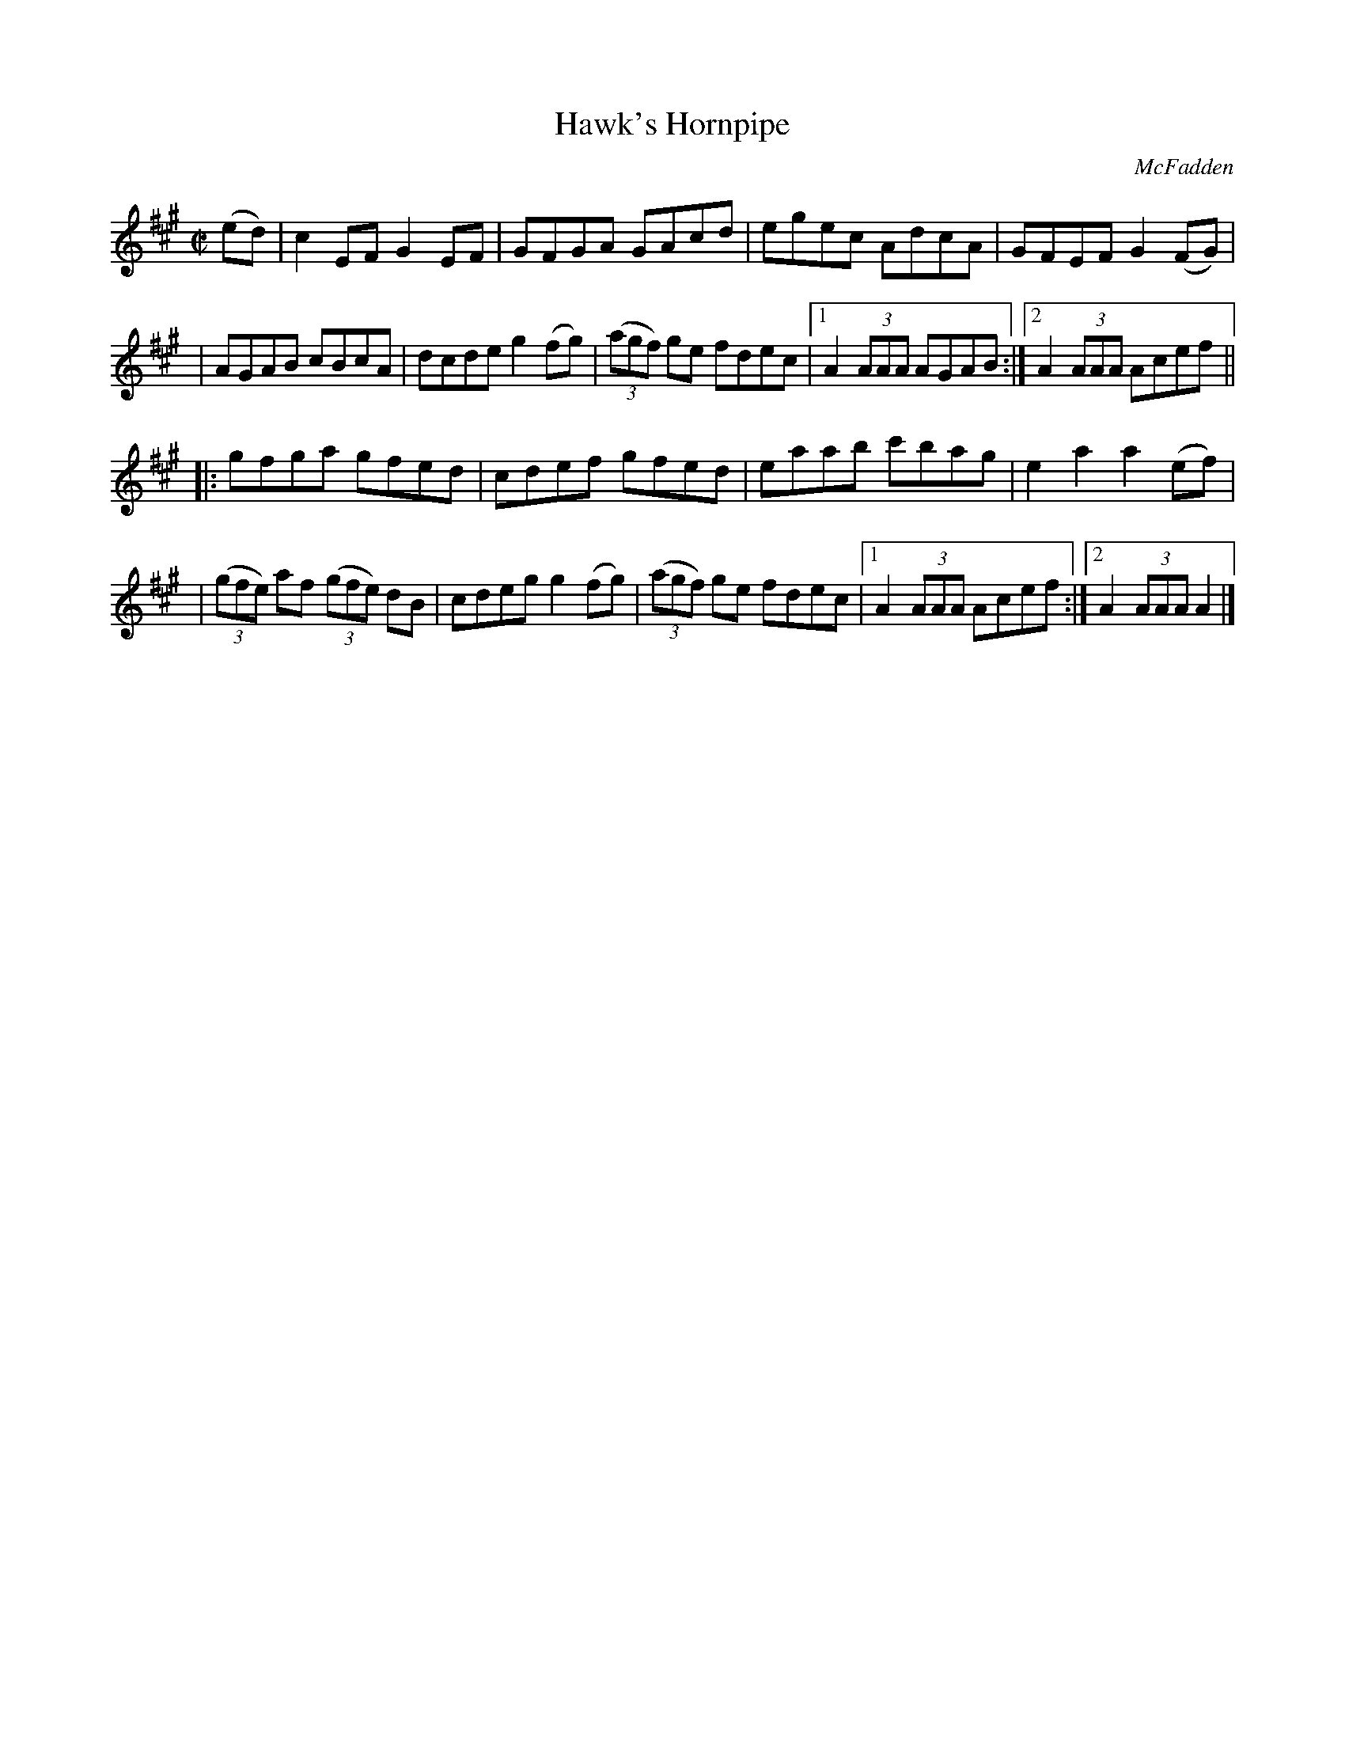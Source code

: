 X:1754
T:Hawk's Hornpipe
R: hornpipe, reel
%S: s:4 b:18(4+5+4+5)
B:O'Neill's 1850 #1754
O:McFadden
Z:Transcribed by Bob Safranek, rjs@gsp.org
M:C|
L:1/8
K:A
(ed) \
| c2 EF G2 EF | GFGA GAcd | egec AdcA | GFEF G2 (FG) |
| AGAB cBcA | dcde g2 (fg) | ((3agf) ge fdec |1 A2 (3AAA AGAB :|2 A2 (3AAA Acef ||
|: gfga gfed \
| cdef gfed | eaab c'bag | e2 a2 a2 (ef) |
| ((3gfe) af ((3gfe) dB|cdeg g2 (fg)|((3agf) ge fdec|1 A2 (3AAA Acef:|2A2 (3AAA A2|]
